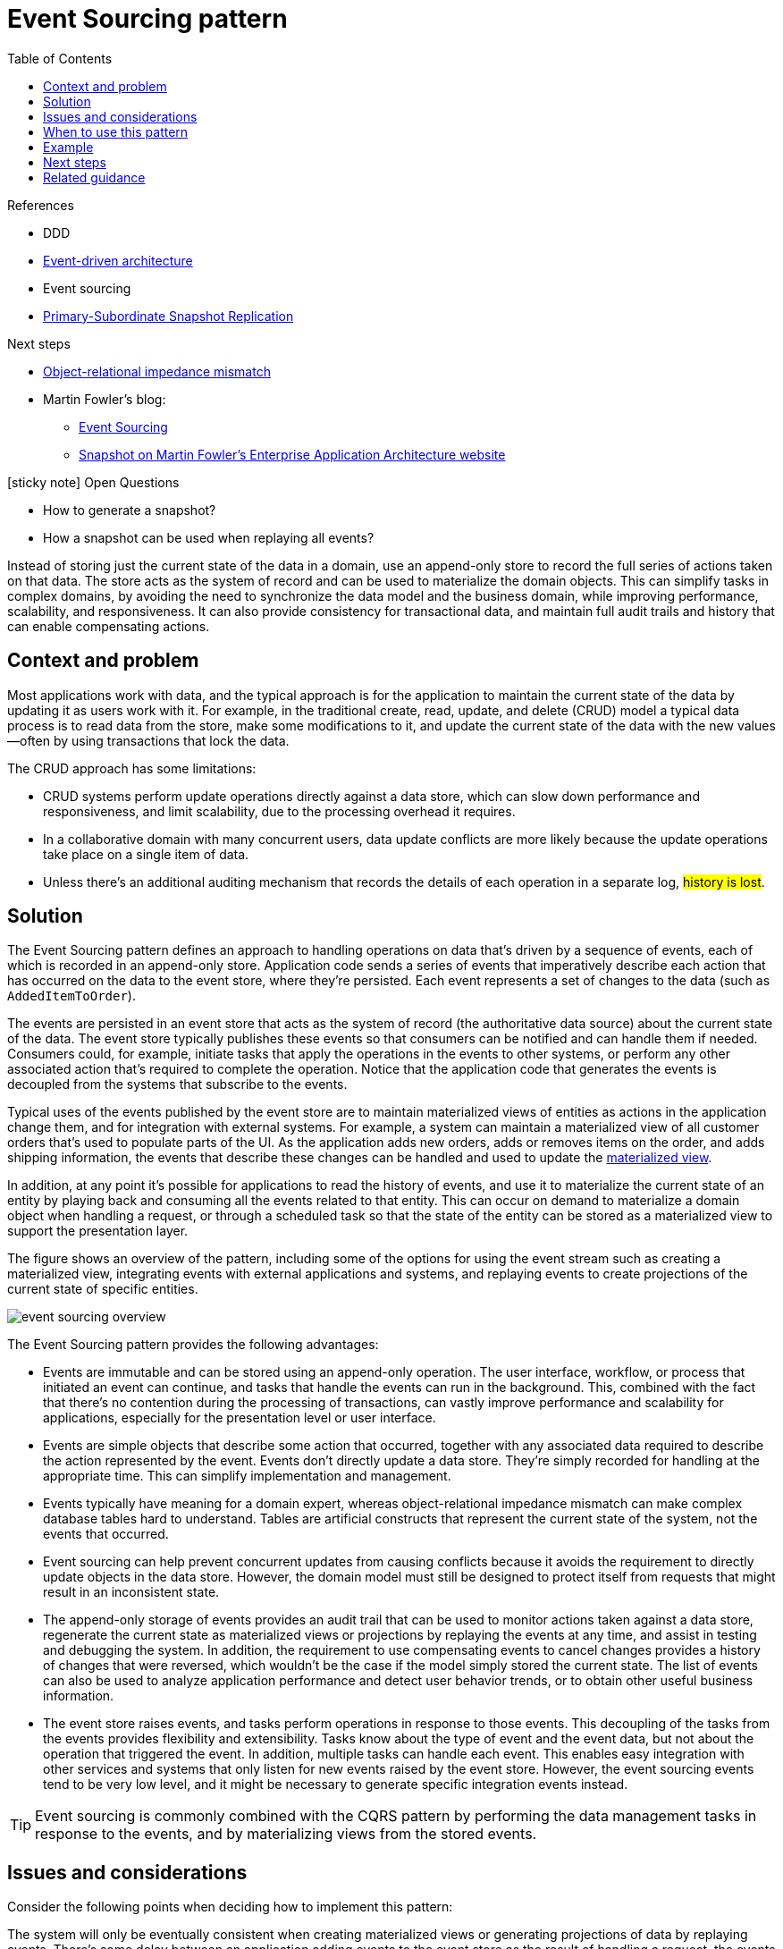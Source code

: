 = Event Sourcing pattern
:toc:
:icons: font
:source-highlighter: rouge
:imagesdir: ./images

.References
[sidbar]
****
- DDD
- xref:../cloud/Azure/application-architecture/architecture-styles/event-driven.adoc[Event-driven architecture]
- Event sourcing
- https://docs.microsoft.com/en-us/previous-versions/msp-n-p/ff650012(v=pandp.10)[Primary-Subordinate Snapshot Replication]

Next steps

* https://en.wikipedia.org/wiki/Object-relational_impedance_mismatch[Object-relational impedance mismatch]
* Martin Fowler's blog:
** https://martinfowler.com/eaaDev/EventSourcing.html[Event Sourcing]
** https://martinfowler.com/eaaDev/Snapshot.html[Snapshot on Martin Fowler's Enterprise Application Architecture website]

****


.icon:sticky-note[2x, role=lime] Open Questions
[sidebar]
****
* How to generate a snapshot?
* How a snapshot can be used when replaying all events?
****

Instead of storing just the current state of the data in a domain, use an append-only store to record the full series of actions taken on that data. The store acts as the system of record and can be used to materialize the domain objects. This can simplify tasks in complex domains, by avoiding the need to synchronize the data model and the business domain, while improving performance, scalability, and responsiveness. It can also provide consistency for transactional data, and maintain full audit trails and history that can enable compensating actions.

== Context and problem

Most applications work with data, and the typical approach is for the application to maintain the current state of the data by updating it as users work with it. For example, in the traditional create, read, update, and delete (CRUD) model a typical data process is to read data from the store, make some modifications to it, and update the current state of the data with the new values—often by using transactions that lock the data.

The CRUD approach has some limitations:

- CRUD systems perform update operations directly against a data store, which can slow down performance and responsiveness, and limit scalability, due to the processing overhead it requires.
- In a collaborative domain with many concurrent users, data update conflicts are more likely because the update operations take place on a single item of data.
- Unless there's an additional auditing mechanism that records the details of each operation in a separate log, #history is lost#.

== Solution

The Event Sourcing pattern defines an approach to handling operations on data that's driven by a sequence of events, each of which is recorded in an append-only store. Application code sends a series of events that imperatively describe each action that has occurred on the data to the event store, where they're persisted. Each event represents a set of changes to the data (such as `AddedItemToOrder`).

The events are persisted in an event store that acts as the system of record (the authoritative data source) about the current state of the data. The event store typically publishes these events so that consumers can be notified and can handle them if needed. Consumers could, for example, initiate tasks that apply the operations in the events to other systems, or perform any other associated action that's required to complete the operation. Notice that the application code that generates the events is decoupled from the systems that subscribe to the events.

Typical uses of the events published by the event store are to maintain materialized views of entities as actions in the application change them, and for integration with external systems. For example, a system can maintain a materialized view of all customer orders that's used to populate parts of the UI. As the application adds new orders, adds or removes items on the order, and adds shipping information, the events that describe these changes can be handled and used to update the xref:materialized-view.adoc[materialized view].

In addition, at any point it's possible for applications to read the history of events, and use it to materialize the current state of an entity by playing back and consuming all the events related to that entity. This can occur on demand to materialize a domain object when handling a request, or through a scheduled task so that the state of the entity can be stored as a materialized view to support the presentation layer.

The figure shows an overview of the pattern, including some of the options for using the event stream such as creating a materialized view, integrating events with external applications and systems, and replaying events to create projections of the current state of specific entities.

image::event-sourcing-overview.png[]

The Event Sourcing pattern provides the following advantages:

- Events are immutable and can be stored using an append-only operation. The user interface, workflow, or process that initiated an event can continue, and tasks that handle the events can run in the background. This, combined with the fact that there's no contention during the processing of transactions, can vastly improve performance and scalability for applications, especially for the presentation level or user interface.

- Events are simple objects that describe some action that occurred, together with any associated data required to describe the action represented by the event. Events don't directly update a data store. They're simply recorded for handling at the appropriate time. This can simplify implementation and management.

- Events typically have meaning for a domain expert, whereas object-relational impedance mismatch can make complex database tables hard to understand. Tables are artificial constructs that represent the current state of the system, not the events that occurred.

- Event sourcing can help prevent concurrent updates from causing conflicts because it avoids the requirement to directly update objects in the data store. However, the domain model must still be designed to protect itself from requests that might result in an inconsistent state.

- The append-only storage of events provides an audit trail that can be used to monitor actions taken against a data store, regenerate the current state as materialized views or projections by replaying the events at any time, and assist in testing and debugging the system. In addition, the requirement to use compensating events to cancel changes provides a history of changes that were reversed, which wouldn't be the case if the model simply stored the current state. The list of events can also be used to analyze application performance and detect user behavior trends, or to obtain other useful business information.

- The event store raises events, and tasks perform operations in response to those events. This decoupling of the tasks from the events provides flexibility and extensibility. Tasks know about the type of event and the event data, but not about the operation that triggered the event. In addition, multiple tasks can handle each event. This enables easy integration with other services and systems that only listen for new events raised by the event store. However, the event sourcing events tend to be very low level, and it might be necessary to generate specific integration events instead.

TIP: Event sourcing is commonly combined with the CQRS pattern by performing the data management tasks in response to the events, and by materializing views from the stored events.

== Issues and considerations

Consider the following points when deciding how to implement this pattern:

The system will only be eventually consistent when creating materialized views or generating projections of data by replaying events. There's some delay between an application adding events to the event store as the result of handling a request, the events being published, and consumers of the events handling them. During this period, new events that describe further changes to entities might have arrived at the event store.

NOTE: See the https://docs.microsoft.com/en-us/previous-versions/msp-n-p/dn589800(v=pandp.10)[Data Consistency Primer] for information about eventual consistency.

The event store is the permanent source of information, and so the event data should never be updated. The only way to update an entity to undo a change is to add a compensating event to the event store. If the format (rather than the data) of the persisted events needs to change, perhaps during a migration, it can be difficult to combine existing events in the store with the new version. It might be necessary to iterate through all the events making changes so they're compliant with the new format, or add new events that use the new format. Consider using a version stamp on each version of the event schema to maintain both the old and the new event formats.

Multi-threaded applications and multiple instances of applications might be storing events in the event store. The consistency of events in the event store is vital, as is the order of events that affect a specific entity (the order that changes occur to an entity affects its current state). Adding a timestamp to every event can help to avoid issues. Another common practice is to annotate each event resulting from a request with an incremental identifier. If two actions attempt to add events for the same entity at the same time, the event store can reject an event that matches an existing entity identifier and event identifier.

There's no standard approach, or existing mechanisms such as SQL queries, for reading the events to obtain information. The only data that can be extracted is a stream of events using an event identifier as the criteria. The event ID typically maps to individual entities. The current state of an entity can be determined only by replaying all of the events that relate to it against the original state of that entity.

The length of each event stream affects managing and updating the system. If the streams are large, consider creating snapshots at specific intervals such as a specified number of events. The current state of the entity can be obtained from the snapshot and by replaying any events that occurred after that point in time. For more information about creating snapshots of data, see https://docs.microsoft.com/en-us/previous-versions/msp-n-p/ff650012(v=pandp.10)[Primary-Subordinate Snapshot Replication].

Even though event sourcing minimizes the chance of conflicting updates to the data, the application must still be able to deal with inconsistencies that result from eventual consistency and the lack of transactions. For example, an event that indicates a reduction in stock inventory might arrive in the data store while an order for that item is being placed, resulting in a requirement to reconcile the two operations either by advising the customer or creating a back order.

Event publication might be at least once, and so consumers of the events must be idempotent. They must not reapply the update described in an event if the event is handled more than once. For example, if multiple instances of a consumer maintain and aggregate an entity's property, such as the total number of orders placed, only one must succeed in incrementing the aggregate when an order placed event occurs. While this isn't a key characteristic of event sourcing, it's the usual implementation decision.

== When to use this pattern

Use this pattern in the following scenarios:


- When you want to capture intent, purpose, or reason in the data. For example, changes to a customer entity can be captured as a series of specific event types, such as Moved home, Closed account, or Deceased.

- When it's vital to minimize or completely avoid the occurrence of conflicting updates to data.

- When you want to record events that occur, and be able to replay them to restore the state of a system, roll back changes, or keep a history and audit log. For example, when a task involves multiple steps you might need to execute actions to revert updates and then replay some steps to bring the data back into a consistent state.

- When using events is a natural feature of the operation of the application, and requires little additional development or implementation effort.

- When you need to decouple the process of inputting or updating data from the tasks required to apply these actions. This might be to improve UI performance, or to distribute events to other listeners that take action when the events occur. For example, integrating a payroll system with an expense submission website so that events raised by the event store in response to data updates made in the website are consumed by both the website and the payroll system.

- When you want flexibility to be able to change the format of materialized models and entity data if requirements change, or—when used in conjunction with CQRS—you need to adapt a read model or the views that expose the data.

- When used in conjunction with CQRS, and eventual consistency is acceptable while a read model is updated, or the performance impact of rehydrating entities and data from an event stream is acceptable.

This pattern might not be useful in the following situations:


- Small or simple domains, systems that have little or no business logic, or nondomain systems that naturally work well with traditional CRUD data management mechanisms.

- Systems where consistency and real-time updates to the views of the data are required.

- Systems where audit trails, history, and capabilities to roll back and replay actions are not required.

- Systems where there's only a very low occurrence of conflicting updates to the underlying data. For example, systems that predominantly add data rather than updating it.

== Example

A conference management system needs to track the number of completed bookings for a conference so that it can check whether there are seats still available when a potential attendee tries to make a booking. The system could store the total number of bookings for a conference in at least two ways:

- The system could store the information about the total number of bookings as a separate entity in a database that holds booking information. As bookings are made or canceled, the system could increment or decrement this number as appropriate. This approach is simple in theory, but can cause scalability issues if a large number of attendees are attempting to book seats during a short period of time. For example, in the last day or so prior to the booking period closing.

- The system could store information about bookings and cancellations as events held in an event store. It could then calculate the number of seats available by replaying these events. This approach can be more scalable due to the immutability of events. The system only needs to be able to read data from the event store, or append data to the event store. Event information about bookings and cancellations is never modified.

The following diagram illustrates how the seat reservation subsystem of the conference management system might be implemented using event sourcing.

image::event-sourcing-bounded-context.png[]

he sequence of actions for reserving two seats is as follows:

. The user interface issues a command to reserve seats for two attendees. The command is handled by a separate command handler. A piece of logic that is decoupled from the user interface and is responsible for handling requests posted as commands.

. An aggregate containing information about all reservations for the conference is constructed by querying the events that describe bookings and cancellations. This aggregate is called SeatAvailability, and is contained within a domain model that exposes methods for querying and modifying the data in the aggregate.

+
TIP: Some optimizations to consider are using snapshots (so that you don't need to query and replay the full list of events to obtain the current state of the aggregate), and maintaining a cached copy of the aggregate in memory.

. The command handler invokes a method exposed by the domain model to make the reservations.

. The `SeatAvailability` aggregate records an event containing the number of seats that were reserved. The next time the aggregate applies events, all the reservations will be used to compute how many seats remain.

. The system appends the new event to the list of events in the event store.

. If a user cancels a seat, the system follows a similar process except the command handler issues a command that generates a seat cancellation event and appends it to the event store.

As well as providing more scope for scalability, using an event store also provides a complete history, or audit trail, of the bookings and cancellations for a conference. The events in the event store are the accurate record. There is no need to persist aggregates in any other way because the system can easily replay the events and restore the state to any point in time.

TIP: You can find more information about this example in https://docs.microsoft.com/en-us/previous-versions/msp-n-p/jj591559(v=pandp.10)[Introducing Event Sourcing].

== Next steps

* https://en.wikipedia.org/wiki/Object-relational_impedance_mismatch[Object-relational impedance mismatch]
* Martin Fowler's blog:
** https://martinfowler.com/eaaDev/EventSourcing.html[Event Sourcing]
** https://martinfowler.com/eaaDev/Snapshot.html[Snapshot on Martin Fowler's Enterprise Application Architecture website]

== Related guidance

The following patterns and guidance might also be relevant when implementing this pattern:

- xref:cqrs.adoc[Command and Query Responsibility Segregation (CQRS) pattern]. The write store that provides the permanent source of information for a CQRS implementation is often based on an implementation of the Event Sourcing pattern. Describes how to segregate the operations that read data in an application from the operations that update data by using separate interfaces.

- xref:materialized-view.adoc[Materialized View pattern]. The data store used in a system based on event sourcing is typically not well suited to efficient querying. Instead, a common approach is to generate prepopulated views of the data at regular intervals, or when the data changes. Shows how this can be done.

- xref:compensating-transaction.adoc[Compensating Transaction pattern]. The existing data in an event sourcing store is not updated, instead new entries are added that transition the state of entities to the new values. To reverse a change, compensating entries are used because it isn't possible to simply reverse the previous change. Describes how to undo the work that was performed by a previous operation.

- https://docs.microsoft.com/en-us/previous-versions/msp-n-p/dn589800(v=pandp.10)[Data Consistency Primer]. When using event sourcing with a separate read store or materialized views, the read data won't be immediately consistent, instead it'll be only eventually consistent. Summarizes the issues surrounding maintaining consistency over distributed data.

- https://docs.microsoft.com/en-us/previous-versions/msp-n-p/dn589795(v=pandp.10)[Data Partitioning Guidance]. Data is often partitioned when using event sourcing to improve scalability, reduce contention, and optimize performance. Describes how to divide data into discrete partitions, and the issues that can arise.
